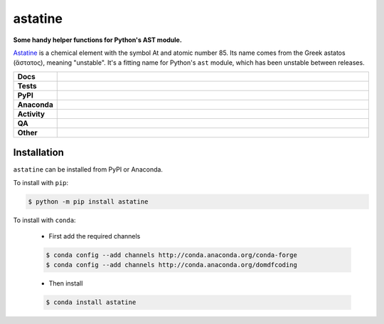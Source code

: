 #########
astatine
#########

.. start short_desc

**Some handy helper functions for Python's AST module.**

.. end short_desc


`Astatine <https://en.wikipedia.org/wiki/Astatine>`_ is a chemical element with the symbol At and atomic number 85.
Its name comes from the Greek astatos (ἄστατος), meaning "unstable".
It's a fitting name for Python's ``ast`` module, which has been unstable between releases.


.. start shields

.. list-table::
	:stub-columns: 1
	:widths: 10 90

	* - Docs
	  - |docs| |docs_check|
	* - Tests
	  - |actions_linux| |actions_windows| |actions_macos| |coveralls|
	* - PyPI
	  - |pypi-version| |supported-versions| |supported-implementations| |wheel|
	* - Anaconda
	  - |conda-version| |conda-platform|
	* - Activity
	  - |commits-latest| |commits-since| |maintained| |pypi-downloads|
	* - QA
	  - |codefactor| |actions_flake8| |actions_mypy| |pre_commit_ci|
	* - Other
	  - |license| |language| |requires|

.. |docs| image:: https://img.shields.io/readthedocs/astatine/latest?logo=read-the-docs
	:target: https://astatine.readthedocs.io/en/latest
	:alt: Documentation Build Status

.. |docs_check| image:: https://github.com/domdfcoding/astatine/workflows/Docs%20Check/badge.svg
	:target: https://github.com/domdfcoding/astatine/actions?query=workflow%3A%22Docs+Check%22
	:alt: Docs Check Status

.. |actions_linux| image:: https://github.com/domdfcoding/astatine/workflows/Linux/badge.svg
	:target: https://github.com/domdfcoding/astatine/actions?query=workflow%3A%22Linux%22
	:alt: Linux Test Status

.. |actions_windows| image:: https://github.com/domdfcoding/astatine/workflows/Windows/badge.svg
	:target: https://github.com/domdfcoding/astatine/actions?query=workflow%3A%22Windows%22
	:alt: Windows Test Status

.. |actions_macos| image:: https://github.com/domdfcoding/astatine/workflows/macOS/badge.svg
	:target: https://github.com/domdfcoding/astatine/actions?query=workflow%3A%22macOS%22
	:alt: macOS Test Status

.. |actions_flake8| image:: https://github.com/domdfcoding/astatine/workflows/Flake8/badge.svg
	:target: https://github.com/domdfcoding/astatine/actions?query=workflow%3A%22Flake8%22
	:alt: Flake8 Status

.. |actions_mypy| image:: https://github.com/domdfcoding/astatine/workflows/mypy/badge.svg
	:target: https://github.com/domdfcoding/astatine/actions?query=workflow%3A%22mypy%22
	:alt: mypy status

.. |requires| image:: https://requires.io/github/domdfcoding/astatine/requirements.svg?branch=master
	:target: https://requires.io/github/domdfcoding/astatine/requirements/?branch=master
	:alt: Requirements Status

.. |coveralls| image:: https://img.shields.io/coveralls/github/domdfcoding/astatine/master?logo=coveralls
	:target: https://coveralls.io/github/domdfcoding/astatine?branch=master
	:alt: Coverage

.. |codefactor| image:: https://img.shields.io/codefactor/grade/github/domdfcoding/astatine?logo=codefactor
	:target: https://www.codefactor.io/repository/github/domdfcoding/astatine
	:alt: CodeFactor Grade

.. |pypi-version| image:: https://img.shields.io/pypi/v/astatine
	:target: https://pypi.org/project/astatine/
	:alt: PyPI - Package Version

.. |supported-versions| image:: https://img.shields.io/pypi/pyversions/astatine?logo=python&logoColor=white
	:target: https://pypi.org/project/astatine/
	:alt: PyPI - Supported Python Versions

.. |supported-implementations| image:: https://img.shields.io/pypi/implementation/astatine
	:target: https://pypi.org/project/astatine/
	:alt: PyPI - Supported Implementations

.. |wheel| image:: https://img.shields.io/pypi/wheel/astatine
	:target: https://pypi.org/project/astatine/
	:alt: PyPI - Wheel

.. |conda-version| image:: https://img.shields.io/conda/v/domdfcoding/astatine?logo=anaconda
	:target: https://anaconda.org/domdfcoding/astatine
	:alt: Conda - Package Version

.. |conda-platform| image:: https://img.shields.io/conda/pn/domdfcoding/astatine?label=conda%7Cplatform
	:target: https://anaconda.org/domdfcoding/astatine
	:alt: Conda - Platform

.. |license| image:: https://img.shields.io/github/license/domdfcoding/astatine
	:target: https://github.com/domdfcoding/astatine/blob/master/LICENSE
	:alt: License

.. |language| image:: https://img.shields.io/github/languages/top/domdfcoding/astatine
	:alt: GitHub top language

.. |commits-since| image:: https://img.shields.io/github/commits-since/domdfcoding/astatine/v0.3.0
	:target: https://github.com/domdfcoding/astatine/pulse
	:alt: GitHub commits since tagged version

.. |commits-latest| image:: https://img.shields.io/github/last-commit/domdfcoding/astatine
	:target: https://github.com/domdfcoding/astatine/commit/master
	:alt: GitHub last commit

.. |maintained| image:: https://img.shields.io/maintenance/yes/2021
	:alt: Maintenance

.. |pypi-downloads| image:: https://img.shields.io/pypi/dm/astatine
	:target: https://pypi.org/project/astatine/
	:alt: PyPI - Downloads

.. |pre_commit_ci| image:: https://results.pre-commit.ci/badge/github/domdfcoding/astatine/master.svg
	:target: https://results.pre-commit.ci/latest/github/domdfcoding/astatine/master
	:alt: pre-commit.ci status

.. end shields

Installation
--------------

.. start installation

``astatine`` can be installed from PyPI or Anaconda.

To install with ``pip``:

.. code-block:: bash

	$ python -m pip install astatine

To install with ``conda``:

	* First add the required channels

	.. code-block:: bash

		$ conda config --add channels http://conda.anaconda.org/conda-forge
		$ conda config --add channels http://conda.anaconda.org/domdfcoding

	* Then install

	.. code-block:: bash

		$ conda install astatine

.. end installation
